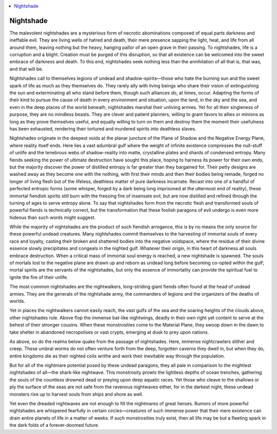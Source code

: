 
.. _`bestiary2.nightshade`:

.. contents:: \ 

.. _`bestiary2.nightshade#nightshade`:

Nightshade
***********

The malevolent nightshades are a mysterious form of necrotic abominations composed of equal parts darkness and ineffable evil. They are living wells of hatred and death, their mere presence sapping the light, heat, and life from all around them, leaving nothing but the heavy, hanging pallor of an open grave in their passing. To nightshades, life is a corruption and a blight. Creation must be purged of this disruption, so that all existence can be welcomed into the sweet embrace of darkness and death. To this end, nightshades seek nothing less than the annihilation of all that is, that was, and that will be. 

Nightshades call to themselves legions of undead and shadow-spirits­—those who hate the burning sun and the sweet spark of life as much as they themselves do. They rarely ally with living beings who share their vision of extinguishing the sun and exterminating all who stand before them, though such alliances do, at times, occur. Adapting the forms of their kind to pursue the cause of death in every environment and situation, upon the land, in the sky and the sea, and even in the deep places of the world beneath, nightshades marshal their unliving armies. Yet for all their singleness of purpose, they are no mindless beasts. They are clever and patient planners, willing to grant favors to allies or minions as long as they prove themselves useful, and equally willing to turn on them and destroy them the moment their usefulness has been exhausted, rendering their tortured and murdered spirits into deathless slaves.

Nightshades originate in the deepest voids at the planar juncture of the Plane of Shadow and the Negative Energy Plane, where reality itself ends. Here lies a vast adumbral gulf where the weight of infinite existence compresses the null-stuff of unlife and the tenebrous webs of shadow-reality into matte, crystalline plates and shards of condensed entropy. Many fiends seeking the power of ultimate destruction have sought this place, hoping to harness its power for their own ends, but the majority discover the power of distilled entropy is far greater than they bargained for. Their petty designs are washed away as they become one with the nothing, with first their minds and then their bodies being remade, forged no longer of living flesh but of the lifeless, deathless matter of pure darkness incarnate. Recast into one of a handful of perfected entropic forms (some whisper, forged by a dark being long imprisoned at the uttermost end of reality), these immortal fiendish spirits still burn with the freezing fire of insensate evil, but are now distilled and refined through the turning of ages to serve entropy alone. To say that nightshades form from the necrotic flesh and transformed souls of powerful fiends is technically correct, but the transformation that these foolish paragons of evil undergo is even more hideous than such words might suggest.

While the majority of nightshades are the product of such fiendish arrogance, this is by no means the only source for these powerful undead creatures. Many nightshades commit themselves to the harvesting of immortal souls of every race and loyalty, casting their broken and shattered bodies into the negative voidspace, where the residue of their divine essence slowly precipitates and congeals in the nighted gulf. Whatever their origin, in this heart of darkness all souls embrace destruction. When a critical mass of immortal soul energy is reached, a new nightshade is spawned. The souls of mortals lost to the negative plane are drawn up and reborn as undead long before becoming co-opted within the gulf; mortal spirits are the servants of the nightshades, but only the essence of immortality can provide the spiritual fuel to ignite the fire of their unlife.

The most common nightshades are the nightwalkers, long-striding giant fiends often found at the head of undead armies. They are the generals of the nightshade army, the commanders of legions and the organizers of the deaths of worlds.

Yet in places the nightwalkers cannot easily reach, the vast gulfs of the sea and the soaring heights of the clouds above, other nightshades rule. Above flop the immense bat-like nightwings, deadly in their own right yet content to serve at the behest of their stronger cousins. When these monstrosities come to the Material Plane, they swoop down in the dawn to take shelter in abandoned necropolises or vast crypts, emerging at dusk to prey upon nations.

As above, so do the realms below quake from the passage of nightshades. Here, immense nightcrawlers slither and creep. These umbral worms do not often venture forth from the deep, forgotten caverns they dwell in, but when they do, entire kingdoms die as their nighted coils writhe and work their inevitable way through the population.

But for all of the nightmare potential posed by these undead paragons, they all pale in comparison to the mightiest nightshades of all—the shark-like nightwave. This monstrosity prowls the lightless depths of ocean trenches, gathering the souls of the countless drowned dead or preying upon deep aquatic races. Yet those who cleave to the shallows or ply the surface of the seas are not safe from the ravenous nightwaves either, for in the darkest night, these undead monsters rise up to harvest souls from ships and shore as well.

Yet even the dreaded nightwaves are not enough to fill the nightmares of great heroes. Rumors of more powerful nightshades are whispered fearfully in certain circles—creatures of such immense power that their mere existence can drain entire planets of life in a matter of weeks. If such monstrosities truly exist, then all life may be but a fleeting spark in the dark folds of a forever-doomed future.
